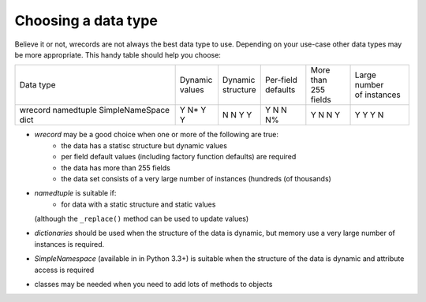 ====================
Choosing a data type
====================
Believe it or not, wrecords are not always the best data type to use.
Depending on your use-case other data types may be more appropriate. This
handy table should help you choose:

+-----------------+-----------+-------------+--------------+--------------+----------------+
| Data type       | | Dynamic | | Dynamic   | | Per-field  | | More than  | | Large number |
|                 | | values  | | structure | | defaults   | | 255 fields | | of instances |
+-----------------+-----------+-------------+--------------+--------------+----------------+
| wrecord         |     Y     |      N      |      Y       |       Y      |       Y        |
| namedtuple      |     N*    |      N      |      N       |       N      |       Y        |
| SimpleNameSpace |     Y     |      Y      |      N       |       N      |       Y        |
| dict            |     Y     |      Y      |      N%      |       Y      |       N        |
+-----------------+-----------+-------------+--------------+--------------+----------------+

* *wrecord* may be a good choice when one or more of the following are true:
    - the data has a statisc structure but dynamic values
    - per field default values (including factory function defaults) are
      required
    - the data has more than 255 fields
    - the data set consists of a very large number of instances (hundreds
      (of thousands)
* *namedtuple* is suitable if:
    - for data with a static structure and static values
  (although the ``_replace()`` method can be used to update values)
* *dictionaries* should be used when the structure of the data is dynamic, but
  memory use a very large number of instances is required.
* *SimpleNamespace* (available in in Python 3.3+) is suitable when the structure
  of the data is dynamic and attribute access is required
* classes may be needed when you need to add lots of methods to objects
